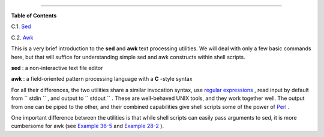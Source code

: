.. raw:: html

   <div class="APPENDIX">

  Appendix C. A Sed and Awk Micro-Primer
=======================================

.. raw:: html

   <div class="TOC">

.. raw:: html

   <dl>

.. raw:: html

   <dt>

**Table of Contents**

.. raw:: html

   </dt>

.. raw:: html

   <dt>

C.1. `Sed <x23170.html>`__

.. raw:: html

   </dt>

.. raw:: html

   <dt>

C.2. `Awk <awk.html>`__

.. raw:: html

   </dt>

.. raw:: html

   </dl>

.. raw:: html

   </div>

This is a very brief introduction to the **sed** and **awk** text
processing utilities. We will deal with only a few basic commands here,
but that will suffice for understanding simple sed and awk constructs
within shell scripts.

**sed** : a non-interactive text file editor

**awk** : a field-oriented pattern processing language with a **C**
-style syntax

For all their differences, the two utilities share a similar invocation
syntax, use `regular expressions <regexp.html#REGEXREF>`__ , read input
by default from ``      stdin     `` , and output to
``      stdout     `` . These are well-behaved UNIX tools, and they work
together well. The output from one can be piped to the other, and their
combined capabilities give shell scripts some of the power of
`Perl <wrapper.html#PERLREF>`__ .

.. raw:: html

   <div class="NOTE">

.. raw:: html

   <div>

|Note|

One important difference between the utilities is that while shell
scripts can easily pass arguments to sed, it is more cumbersome for awk
(see `Example 36-5 <wrapper.html#COLTOTALER>`__ and `Example
28-2 <ivr.html#COLTOTALER2>`__ ).

.. raw:: html

   </p>

.. raw:: html

   </div>

.. raw:: html

   </div>

.. raw:: html

   </div>

.. |Note| image:: ../images/note.gif
